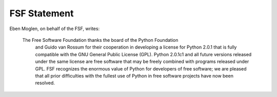 FSF Statement
=============

Eben Moglen, on behalf of the FSF, writes:

    The Free Software Foundation thanks the board of the Python Foundation
      and Guido van Rossum for their cooperation in developing a license for
      Python 2.0.1 that is fully compatible with the GNU General Public
      License (GPL).   Python 2.0.1c1 and all future versions released under
      the same license are free software that may be freely combined with
      programs released under GPL.  FSF recognizes the enormous value of
      Python for developers of free software; we are pleased that all prior
      difficulties with the fullest use of Python in free software projects
      have now been resolved.